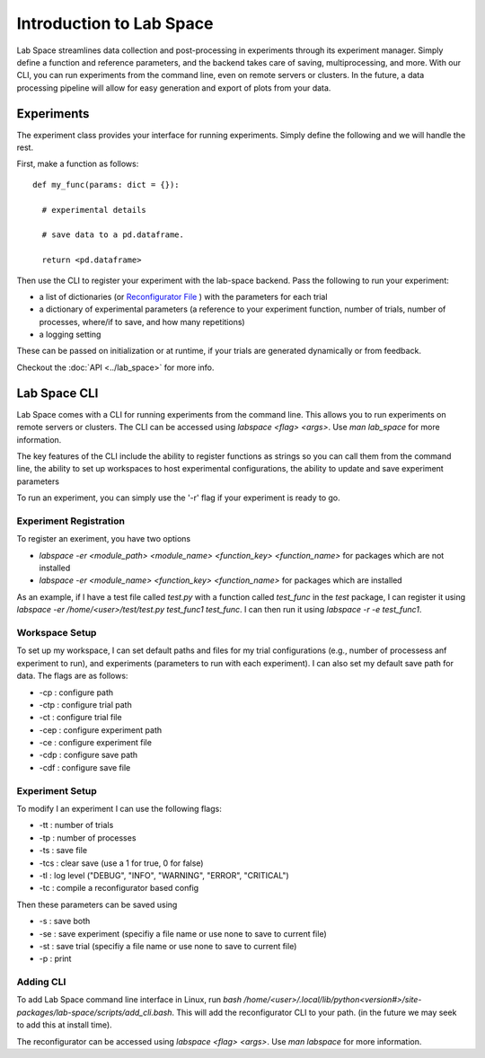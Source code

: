 =========================
Introduction to Lab Space
=========================

Lab Space streamlines data collection and post-processing in experiments through its experiment manager. Simply define a function and reference parameters, and the backend takes care of saving, multiprocessing, and more. With our CLI, you can run experiments from the command line, even on remote servers or clusters. In the future, a data processing pipeline will allow for easy generation and export of plots from your data.


Experiments
###########

The experiment class provides your interface for running experiments. Simply define the following and we will handle the rest.

First, make a function as follows::

  def my_func(params: dict = {}):

    # experimental details

    # save data to a pd.dataframe.

    return <pd.dataframe>

Then use the CLI to register your experiment with the lab-space backend. Pass the following to run your experiment:

- a list of dictionaries (or `Reconfigurator File <https://reconfigurator.readthedocs.io/en/latest/markup.html>`_ ) with the parameters for each trial

- a dictionary of experimental parameters (a reference to your experiment function, number of trials, number of processes, where/if to save, and how many repetitions)

- a logging setting 

These can be passed on initialization or at runtime, if your trials are generated dynamically or from feedback.

Checkout the :doc:`API <../lab_space>` for more info.

Lab Space CLI
##################

Lab Space comes with a CLI for running experiments from the command line. This allows you to run experiments on remote servers or clusters. The CLI can be accessed using `labspace <flag> <args>`. Use `man lab_space` for more information.

The key features of the CLI include the ability to register functions as strings so you can call them from the command line, the ability to set up workspaces to host experimental configurations, the ability to update and save experiment parameters

To run an experiment, you can simply use the '-r' flag if your experiment is ready to go.

Experiment Registration
***********************

To register an exeriment, you have two options

- `labspace -er <module_path> <module_name> <function_key> <function_name>` for packages which are not installed

- `labspace -er <module_name> <function_key> <function_name>` for packages which are installed

As an example, if I have a test file called `test.py` with a function called `test_func` in the `test` package, I can register it using `labspace -er /home/<user>/test/test.py test_func1 test_func`. I can then run it using `labspace -r -e test_func1`.

Workspace Setup
***************

To set up my workspace, I can set default paths and files for my trial configurations (e.g., number of processess anf experiment to run), and experiments (parameters to run with each experiment). I can also set my default save path for data.
The flags are as follows:

- -cp : configure path

- -ctp : configure trial path

- -ct : configure trial file

- -cep : configure experiment path

- -ce : configure experiment file

- -cdp : configure save path

- -cdf : configure save file

Experiment Setup
****************

To modify I an experiment I can use the following flags:

- -tt : number of trials

- -tp : number of processes

- -ts : save file

- -tcs : clear save (use a 1 for true, 0 for false)

- -tl : log level ("DEBUG", "INFO", "WARNING", "ERROR", "CRITICAL")

- -tc : compile a reconfigurator based config

Then these parameters can be saved using 

- -s : save both

- -se : save experiment (specifiy a file name or use none to save to current file)

- -st : save trial (specifiy a file name or use none to save to current file)

- -p : print


Adding CLI
**********

To add Lab Space command line interface in Linux, run `bash /home/<user>/.local/lib/python<version#>/site-packages/lab-space/scripts/add_cli.bash`. This will add the reconfigurator CLI to your path. (in the future we may seek to add this at install time).

The reconfigurator can be accessed using `labspace <flag> <args>`. Use `man labspace` for more information.
